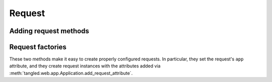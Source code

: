 Request
+++++++

Adding request methods
======================

.. automethod:: tangled.web.app.Application.add_request_attribute

Request factories
=================

These two methods make it easy to create properly configured requests. In
particular, they set the request's ``app`` attribute, and they create
request instances with the attributes added via
:meth:`tangled.web.app.Application.add_request_attribute`.

.. automethod:: tangled.web.app.Application.make_request
.. automethod:: tangled.web.app.Application.make_blank_request
